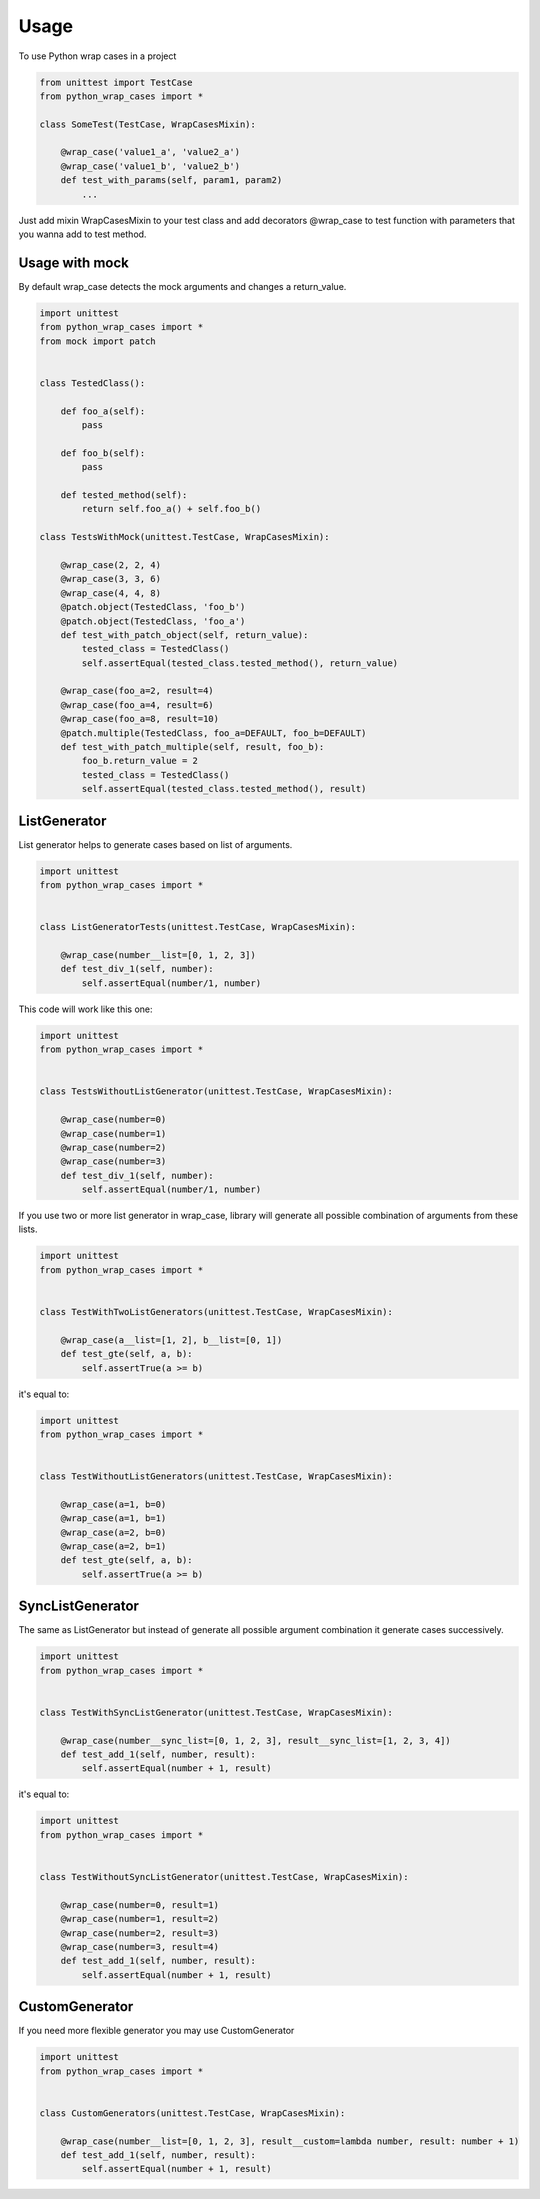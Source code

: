 ========
Usage
========

To use Python wrap cases in a project

.. code:: python

    from unittest import TestCase
    from python_wrap_cases import *

    class SomeTest(TestCase, WrapCasesMixin):
    
        @wrap_case('value1_a', 'value2_a')
        @wrap_case('value1_b', 'value2_b')
        def test_with_params(self, param1, param2)
            ...
        
::

Just add mixin WrapCasesMixin to your test class and add decorators @wrap_case to test function with parameters that you wanna add to test method.


Usage with mock
---------------

By default wrap_case detects the mock arguments and changes a return_value.

.. code:: python

    import unittest
    from python_wrap_cases import *
    from mock import patch
    
    
    class TestedClass():

        def foo_a(self):
            pass

        def foo_b(self):
            pass

        def tested_method(self):
            return self.foo_a() + self.foo_b()
    
    class TestsWithMock(unittest.TestCase, WrapCasesMixin):
    
        @wrap_case(2, 2, 4)
        @wrap_case(3, 3, 6)
        @wrap_case(4, 4, 8)
        @patch.object(TestedClass, 'foo_b')
        @patch.object(TestedClass, 'foo_a')
        def test_with_patch_object(self, return_value):
            tested_class = TestedClass()
            self.assertEqual(tested_class.tested_method(), return_value)
        
        @wrap_case(foo_a=2, result=4)
        @wrap_case(foo_a=4, result=6)
        @wrap_case(foo_a=8, result=10)
        @patch.multiple(TestedClass, foo_a=DEFAULT, foo_b=DEFAULT)
        def test_with_patch_multiple(self, result, foo_b):
            foo_b.return_value = 2
            tested_class = TestedClass()
            self.assertEqual(tested_class.tested_method(), result)

::

ListGenerator
-------------

List generator helps to generate cases based on list of arguments.

.. code:: python

    import unittest
    from python_wrap_cases import *
    
    
    class ListGeneratorTests(unittest.TestCase, WrapCasesMixin):

        @wrap_case(number__list=[0, 1, 2, 3])
        def test_div_1(self, number):
            self.assertEqual(number/1, number)

::

This code will work like this one:

.. code:: python

    import unittest
    from python_wrap_cases import *
    
    
    class TestsWithoutListGenerator(unittest.TestCase, WrapCasesMixin):

        @wrap_case(number=0)
        @wrap_case(number=1)
        @wrap_case(number=2)
        @wrap_case(number=3)
        def test_div_1(self, number):
            self.assertEqual(number/1, number)

::

If you use two or more list generator in wrap_case, library will generate all possible combination of arguments from these lists.

.. code:: python

    import unittest
    from python_wrap_cases import *
    
    
    class TestWithTwoListGenerators(unittest.TestCase, WrapCasesMixin):

        @wrap_case(a__list=[1, 2], b__list=[0, 1])
        def test_gte(self, a, b):
            self.assertTrue(a >= b)

::

it's equal to:

.. code:: python

    import unittest
    from python_wrap_cases import *
    
    
    class TestWithoutListGenerators(unittest.TestCase, WrapCasesMixin):

        @wrap_case(a=1, b=0)
        @wrap_case(a=1, b=1)
        @wrap_case(a=2, b=0)
        @wrap_case(a=2, b=1)
        def test_gte(self, a, b):
            self.assertTrue(a >= b)

::


SyncListGenerator
-----------------

The same as ListGenerator but instead of generate all possible argument combination it generate cases successively.

.. code:: python

    import unittest
    from python_wrap_cases import *
    
    
    class TestWithSyncListGenerator(unittest.TestCase, WrapCasesMixin):

        @wrap_case(number__sync_list=[0, 1, 2, 3], result__sync_list=[1, 2, 3, 4])
        def test_add_1(self, number, result):
            self.assertEqual(number + 1, result)

::

it's equal to:

.. code:: python

    import unittest
    from python_wrap_cases import *
    
    
    class TestWithoutSyncListGenerator(unittest.TestCase, WrapCasesMixin):

        @wrap_case(number=0, result=1)
        @wrap_case(number=1, result=2)
        @wrap_case(number=2, result=3)
        @wrap_case(number=3, result=4)
        def test_add_1(self, number, result):
            self.assertEqual(number + 1, result)

::

CustomGenerator
---------------

If you need more flexible generator you may use CustomGenerator

.. code:: python

    import unittest
    from python_wrap_cases import *
    
    
    class CustomGenerators(unittest.TestCase, WrapCasesMixin):

        @wrap_case(number__list=[0, 1, 2, 3], result__custom=lambda number, result: number + 1)
        def test_add_1(self, number, result):
            self.assertEqual(number + 1, result)

::
